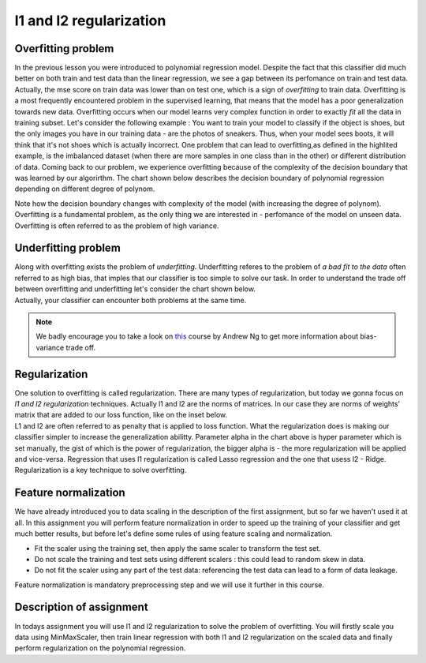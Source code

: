 l1 and l2 regularization
^^^^^^^^^^^^^^^^^^^^^^^^

Overfitting problem
===================

In the previous lesson you were introduced to polynomial regression model. Despite the fact that this classifier did much better on both train and test data than the linear regression, we see a gap between its perfomance on train and test data. Actually, the mse score on train data was lower than on test one, which is a sign of *overfitting* to train data. Overfitting is a most frequently encountered problem in the supervised learning, that means that the model has a poor generalization towards new data. Overfitting occurs when our model learns very complex function in order to exactly *fit* all the data in training subset. Let's consider the following example : You want to train your model to classify if the object is shoes, but the only images you have in our training data - are the photos of sneakers. Thus, when your model sees boots, it will think that it's not shoes which is actually incorrect. One problem that can lead to overfitting,as defined in the highlited example, is the imbalanced dataset (when there are more samples in one class than in the other) or different distribution of data. Coming back to our problem, we experience overfitting because of the complexity of the decision boundary that was learned by our  algorirthm. The chart shown below describes the decision boundary of polynomial regression depending on different degree of polynom.


.. image:: images/overfitting_polynomial.png
  :width: 800
  :height: 400 
  :align: center
  :alt:  Overfitting of polynomial regression

Note how the decision boundary changes with complexity of the model (with increasing the degree of polynom). Overfitting is a fundamental problem, as the only thing we are interested in - perfomance of the model on unseen data. Overfitting is often referred to as the problem of high variance.

Underfitting problem
====================

| Along with overfitting exists the problem of *underfitting*. Underfitting referes to the problem of *a bad fit to the data* often referred to as high bias, that imples that our classifier is too simple to solve our task. In order to understand the trade off between overfitting and underfitting let's consider the chart shown below.

.. image:: images/andrewng_comp.png
  :width: 800
  :height: 400 
  :align: center
  :alt:  Comparison

| Actually, your classifier can encounter both problems at the same time. 

.. note:: We badly encourage you to take a look on `this <https://www.coursera.org/learn/deep-neural-network?>`_ course by Andrew Ng to get more information about bias-variance trade off.

Regularization
==============

| One solution to overfitting is called regularization. There are many types of regularization, but today we gonna focus on *l1 and l2 regularization* techniques.  Actually l1 and l2 are the norms of matrices. In our case they are norms of weights' matrix that are added to our loss function, like on the inset below.

.. image:: images/l1l2.png
  :width: 800
  :height: 400 
  :align: center
  :alt:  l1 and l2

| L1 and l2 are often referred to as penalty that is applied to loss function. What the regularization does is making our classifier simpler to increase the generalization abilitty. Parameter alpha in the chart above is hyper parameter which is set manually, the gist of which is the power of regularization, the bigger alpha is - the more regularization will be applied and vice-versa. Regression that uses l1 regularization is called Lasso regression and the one that usess l2 - Ridge. Regularization is a key technique to solve overfitting.

Feature normalization
=====================

| We have already introduced you to data scaling in the description of the first assignment, but so far we haven't used it at all. In this assignment you will perform feature normalization in order to speed up the training of your classifier and get much better results, but before let's define some rules of using feature scaling and normalization.

* Fit the scaler using the training set, then apply the same scaler to transform the test set.
* Do not scale the training and test sets using different scalers : this could lead to random skew in data.
* Do not fit the scaler using any part of the test data: referencing the test data can lead to a form of data leakage.

| Feature normalization is mandatory preprocessing step and we will use it further in this course.

Description of assignment
=========================

| In todays assignment you will use l1 and l2 regularization to solve the problem of overfitting. You will firstly scale you data using MinMaxScaler, then train linear regression with both l1 and l2 regularization on the scaled data and finally perform regularization on the polynomial regression. 

.. image:: https://colab.research.google.com/assets/colab-badge.svg
  :target: https://colab.research.google.com/github/HikkaV/VNTU-ML-Courses/blob/master/assignments/machine_learning/assignment_3/assignment_3.ipynb
  :width: 150
  :align: right
  :alt:  Assignment 3